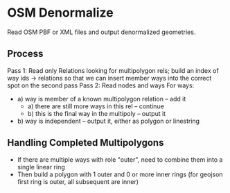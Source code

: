 * OSM Denormalize
Read OSM PBF or XML files and output denormalized geometries.
** Process
Pass 1: Read only Relations looking for multipolygon rels; build an index of way ids -> relations so that we can insert member ways into the correct spot on the second pass
Pass 2: Read nodes and ways
For ways:
 * a) way is member of a known multipolygon relation -- add it
   * a) there are still more ways in this rel -- continue
   * b) this is the final way in the multipoly -- output it
 * b) way is independent -- output it, either as polygon or linestring
** Handling Completed Multipolygons
 * If there are multiple ways with role "outer", need to combine them into a single linear ring
 * Then build a polygon with 1 outer and 0 or more inner rings (for geojson first ring is outer, all subsequent are inner)
